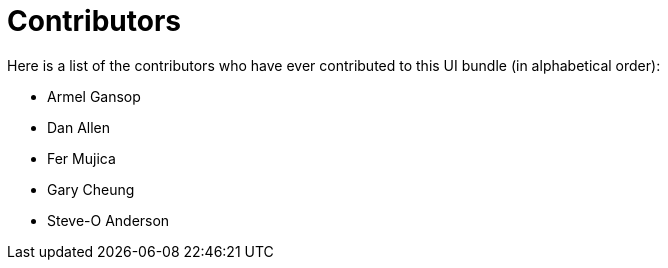 = Contributors
ifndef::env-site,env-github[]
endif::[]

Here is a list of the contributors who have ever contributed to this UI bundle (in alphabetical order):

* Armel Gansop
* Dan Allen
* Fer Mujica
* Gary Cheung
* Steve-O Anderson
